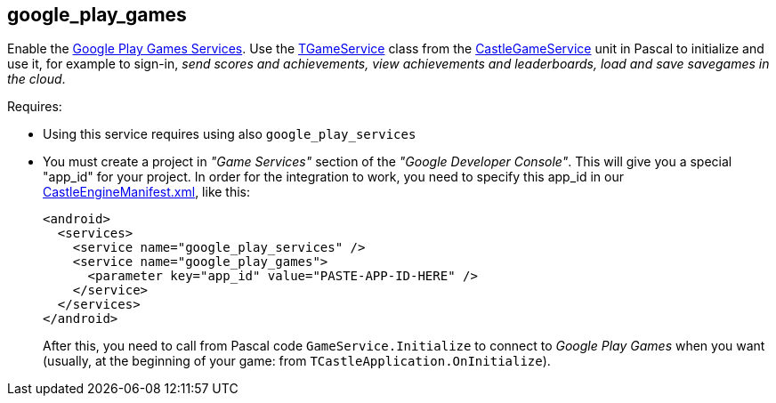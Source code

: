 ## google_play_games

Enable the https://developers.google.com/games/services/[Google Play Games Services]. Use the https://castle-engine.io/apidoc/html/CastleGameService.TGameService.html[TGameService] class from the https://castle-engine.io/apidoc/html/CastleGameService.html[CastleGameService] unit in Pascal to initialize and use it, for example to sign-in, _send scores and achievements, view achievements and leaderboards, load and save savegames in the cloud_.

Requires:

* Using this service requires using also `google_play_services`
* You must create a project in _"Game Services"_ section of the _"Google Developer Console"_. This will give you a special "app_id" for your project. In order for the integration to work, you need to specify this app_id in our link:pass:[CastleEngineManifest.xml examples][CastleEngineManifest.xml], like this:
+
[,xml]
----
<android>
  <services>
    <service name="google_play_services" />
    <service name="google_play_games">
      <parameter key="app_id" value="PASTE-APP-ID-HERE" />
    </service>
  </services>
</android>
----
+
After this, you need to call from Pascal code `GameService.Initialize` to connect to _Google Play Games_ when you want (usually, at the beginning of your game: from `TCastleApplication.OnInitialize`).
